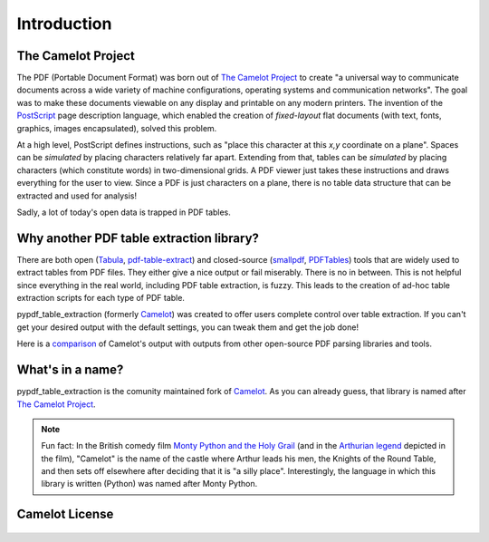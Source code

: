 .. _intro:

Introduction
============

The Camelot Project
-------------------

The PDF (Portable Document Format) was born out of `The Camelot Project`_ to create "a universal way to communicate documents across a wide variety of machine configurations, operating systems and communication networks". The goal was to make these documents viewable on any display and printable on any modern printers. The invention of the `PostScript`_ page description language, which enabled the creation of *fixed-layout* flat documents (with text, fonts, graphics, images encapsulated), solved this problem.

At a high level, PostScript defines instructions, such as "place this character at this *x,y* coordinate on a plane". Spaces can be *simulated* by placing characters relatively far apart. Extending from that, tables can be *simulated* by placing characters (which constitute words) in two-dimensional grids. A PDF viewer just takes these instructions and draws everything for the user to view. Since a PDF is just characters on a plane, there is no table data structure that can be extracted and used for analysis!

Sadly, a lot of today's open data is trapped in PDF tables.

.. _PostScript: https://web.archive.org/web/20210203041543/http://www.planetpdf.com/planetpdf/pdfs/warnock_camelot.pdf

Why another PDF table extraction library?
-----------------------------------------

There are both open (`Tabula`_, `pdf-table-extract`_) and closed-source (`smallpdf`_, `PDFTables`_) tools that are widely used to extract tables from PDF files. They either give a nice output or fail miserably. There is no in between. This is not helpful since everything in the real world, including PDF table extraction, is fuzzy. This leads to the creation of ad-hoc table extraction scripts for each type of PDF table.

pypdf_table_extraction (formerly `Camelot`_) was created to offer users complete control over table extraction. If you can't get your desired output with the default settings, you can tweak them and get the job done!

Here is a `comparison`_ of Camelot's output with outputs from other open-source PDF parsing libraries and tools.

.. _Tabula: http://tabula.technology/
.. _pdf-table-extract: https://github.com/ashima/pdf-table-extract
.. _PDFTables: https://pdftables.com/
.. _Smallpdf: https://smallpdf.com
.. _comparison: https://github.com/camelot-dev/camelot/wiki/Comparison-with-other-PDF-Table-Extraction-libraries-and-tools

What's in a name?
-----------------

pypdf_table_extraction is the comunity maintained fork of `Camelot`_.
As you can already guess, that library is named after `The Camelot Project`_.

.. note::
  Fun fact: In the British comedy film `Monty Python and the Holy Grail`_ (and in the `Arthurian legend`_ depicted in the film), "Camelot" is the name of the castle where Arthur leads his men, the Knights of the Round Table, and then sets off elsewhere after deciding that it is "a silly place". Interestingly, the language in which this library is written (Python) was named after Monty Python.

.. _Camelot: https://github.com/camelot-dev/camelot
.. _The Camelot Project: https://web.archive.org/web/20210203041543/http://www.planetpdf.com/planetpdf/pdfs/warnock_camelot.pdf
.. _Monty Python and the Holy Grail: https://en.wikipedia.org/wiki/Monty_Python_and_the_Holy_Grail
.. _Arthurian legend: https://en.wikipedia.org/wiki/King_Arthur

Camelot License
---------------

    .. include:: ../../LICENSE
